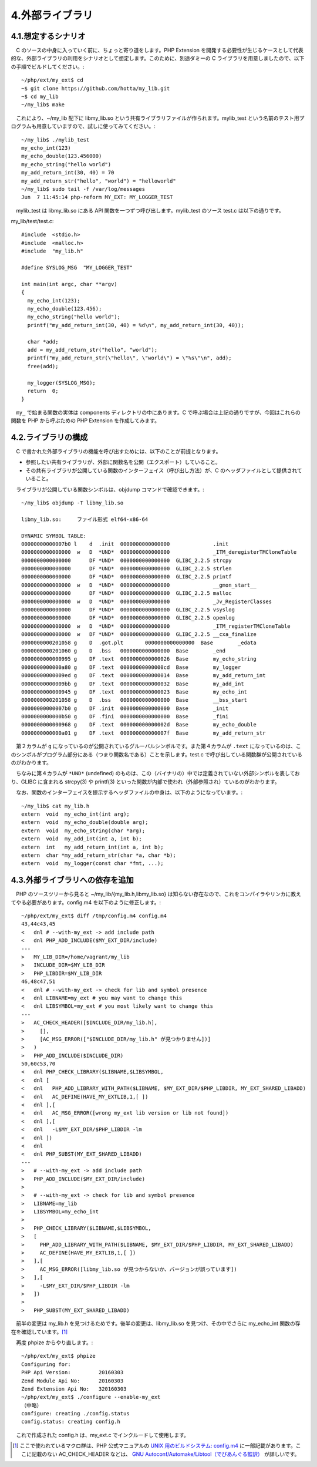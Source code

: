 ================
4.外部ライブラリ
================

4.1.想定するシナリオ
====================

　C のソースの中身に入っていく前に、ちょっと寄り道をします。PHP Extension を開発する必要性が生じるケースとして代表的な、外部ライブラリの利用をシナリオとして想定します。このために、別途ダミーの C ライブラリを用意しましたので、以下の手順でビルドしてください。::

  ~/php/ext/my_ext$ cd
  ~$ git clone https://github.com/hotta/my_lib.git
  ~$ cd my_lib
  ~/my_lib$ make

　これにより、~/my_lib 配下に libmy_lib.so という共有ライブラリファイルが作られます。mylib_test という名前のテスト用プログラムも用意していますので、試しに使ってみてください。::

  ~/my_lib$ ./mylib_test
  my_echo_int(123)
  my_echo_double(123.456000)
  my_echo_string("hello world")
  my_add_return_int(30, 40) = 70
  my_add_return_str("hello", "world") = "helloworld"
  ~/my_lib$ sudo tail -f /var/log/messages
  Jun  7 11:45:14 php-reform MY_EXT: MY_LOGGER_TEST

　mylib_test は libmy_lib.so にある API 関数を一つずつ呼び出します。mylib_test のソース test.c は以下の通りです。

my_lib/test/test.c::

  #include  <stdio.h>
  #include  <malloc.h>
  #include  "my_lib.h"
  
  #define SYSLOG_MSG  "MY_LOGGER_TEST"
  
  int main(int argc, char **argv)
  {
    my_echo_int(123);
    my_echo_double(123.456);
    my_echo_string("hello world");
    printf("my_add_return_int(30, 40) = %d\n", my_add_return_int(30, 40));
  
    char *add;
    add = my_add_return_str("hello", "world");
    printf("my_add_return_str(\"hello\", \"world\") = \"%s\"\n", add);
    free(add);
  
    my_logger(SYSLOG_MSG);
    return  0;
  }

　``my_`` で始まる関数の実体は components ディレクトリの中にあります。C で呼ぶ場合は上記の通りですが、今回はこれらの関数を PHP から呼ぶための PHP Extension を作成してみます。

4.2.ライブラリの構成
====================

　C で書かれた外部ライブラリの機能を呼び出すためには、以下のことが前提となります。

* 参照したい共有ライブラリが、外部に関数名を公開（エクスポート）していること。
* その共有ライブラリが公開している関数のインターフェイス（呼び出し方法）が、C のヘッダファイルとして提供されていること。

　ライブラリが公開している関数シンボルは、objdump コマンドで確認できます。::

  ~/my_lib$ objdump -T libmy_lib.so
  
  libmy_lib.so:     ファイル形式 elf64-x86-64
  
  DYNAMIC SYMBOL TABLE:
  00000000000007b0 l    d  .init  0000000000000000              .init
  0000000000000000  w   D  *UND*  0000000000000000              _ITM_deregisterTMCloneTable
  0000000000000000      DF *UND*  0000000000000000  GLIBC_2.2.5 strcpy
  0000000000000000      DF *UND*  0000000000000000  GLIBC_2.2.5 strlen
  0000000000000000      DF *UND*  0000000000000000  GLIBC_2.2.5 printf
  0000000000000000  w   D  *UND*  0000000000000000              __gmon_start__
  0000000000000000      DF *UND*  0000000000000000  GLIBC_2.2.5 malloc
  0000000000000000  w   D  *UND*  0000000000000000              _Jv_RegisterClasses
  0000000000000000      DF *UND*  0000000000000000  GLIBC_2.2.5 vsyslog
  0000000000000000      DF *UND*  0000000000000000  GLIBC_2.2.5 openlog
  0000000000000000  w   D  *UND*  0000000000000000              _ITM_registerTMCloneTable
  0000000000000000  w   DF *UND*  0000000000000000  GLIBC_2.2.5 __cxa_finalize
  0000000000201058 g    D  .got.plt       0000000000000000  Base        _edata
  0000000000201060 g    D  .bss   0000000000000000  Base        _end
  0000000000000995 g    DF .text  0000000000000026  Base        my_echo_string
  0000000000000a80 g    DF .text  00000000000000cd  Base        my_logger
  00000000000009ed g    DF .text  0000000000000014  Base        my_add_return_int
  00000000000009bb g    DF .text  0000000000000032  Base        my_add_int
  0000000000000945 g    DF .text  0000000000000023  Base        my_echo_int
  0000000000201058 g    D  .bss   0000000000000000  Base        __bss_start
  00000000000007b0 g    DF .init  0000000000000000  Base        _init
  0000000000000b50 g    DF .fini  0000000000000000  Base        _fini
  0000000000000968 g    DF .text  000000000000002d  Base        my_echo_double
  0000000000000a01 g    DF .text  000000000000007f  Base        my_add_return_str

　第２カラムが ``g`` になっているのが公開されているグルーバルシンボルです。また第４カラムが ``.text`` になっているのは、このシンボルがプログラム部分にある（つまり関数名である）ことを示します。test.c で呼び出している関数群が公開されているのがわかります。

　ちなみに第４カラムが ``*UND*`` (undefined) のものは、この（バイナリの）中では定義されていない外部シンボルを表しており、GLIBC に含まれる strcpy(3) や printf(3) といった関数が内部で使われ（外部参照され）ているのがわかります。

　なお、関数のインターフェイスを提示するヘッダファイルの中身は、以下のようになっています。::

  ~/my_lib$ cat my_lib.h
  extern  void  my_echo_int(int arg);
  extern  void  my_echo_double(double arg);
  extern  void  my_echo_string(char *arg);
  extern  void  my_add_int(int a, int b);
  extern  int   my_add_return_int(int a, int b);
  extern  char *my_add_return_str(char *a, char *b);
  extern  void  my_logger(const char *fmt, ...);

4.3.外部ライブラリへの依存を追加
================================

　PHP のソースツリーから見ると ~/my_lib/{my_lib.h,libmy_lib.so} は知らない存在なので、これをコンパイラやリンカに教えてやる必要があります。config.m4 を以下のように修正します。::

  ~/php/ext/my_ext$ diff /tmp/config.m4 config.m4
  43,44c43,45
  <   dnl # --with-my_ext -> add include path
  <   dnl PHP_ADD_INCLUDE($MY_EXT_DIR/include)
  ---
  >   MY_LIB_DIR=/home/vagrant/my_lib
  >   INCLUDE_DIR=$MY_LIB_DIR
  >   PHP_LIBDIR=$MY_LIB_DIR
  46,48c47,51
  <   dnl # --with-my_ext -> check for lib and symbol presence
  <   dnl LIBNAME=my_ext # you may want to change this
  <   dnl LIBSYMBOL=my_ext # you most likely want to change this
  ---
  >   AC_CHECK_HEADER([$INCLUDE_DIR/my_lib.h],
  >     [],
  >     [AC_MSG_ERROR(["$INCLUDE_DIR/my_lib.h" が見つかりません])]
  >   )
  >   PHP_ADD_INCLUDE($INCLUDE_DIR)
  50,60c53,70
  <   dnl PHP_CHECK_LIBRARY($LIBNAME,$LIBSYMBOL,
  <   dnl [
  <   dnl   PHP_ADD_LIBRARY_WITH_PATH($LIBNAME, $MY_EXT_DIR/$PHP_LIBDIR, MY_EXT_SHARED_LIBADD)
  <   dnl   AC_DEFINE(HAVE_MY_EXTLIB,1,[ ])
  <   dnl ],[
  <   dnl   AC_MSG_ERROR([wrong my_ext lib version or lib not found])
  <   dnl ],[
  <   dnl   -L$MY_EXT_DIR/$PHP_LIBDIR -lm
  <   dnl ])
  <   dnl
  <   dnl PHP_SUBST(MY_EXT_SHARED_LIBADD)
  ---
  >   # --with-my_ext -> add include path
  >   PHP_ADD_INCLUDE($MY_EXT_DIR/include)
  >
  >   # --with-my_ext -> check for lib and symbol presence
  >   LIBNAME=my_lib
  >   LIBSYMBOL=my_echo_int
  >
  >   PHP_CHECK_LIBRARY($LIBNAME,$LIBSYMBOL,
  >   [
  >     PHP_ADD_LIBRARY_WITH_PATH($LIBNAME, $MY_EXT_DIR/$PHP_LIBDIR, MY_EXT_SHARED_LIBADD)
  >     AC_DEFINE(HAVE_MY_EXTLIB,1,[ ])
  >   ],[
  >     AC_MSG_ERROR([libmy_lib.so が見つからないか、バージョンが誤っています])
  >   ],[
  >     -L$MY_EXT_DIR/$PHP_LIBDIR -lm
  >   ])
  >
  >   PHP_SUBST(MY_EXT_SHARED_LIBADD)

　前半の変更は my_lib.h を見つけるためです。後半の変更は、libmy_lib.so を見つけ、その中でさらに my_echo_int 関数の存在を確認しています。[1]_

　再度 phpize からやり直します。::

  ~/php/ext/my_ext$ phpize
  Configuring for:
  PHP Api Version:         20160303
  Zend Module Api No:      20160303
  Zend Extension Api No:   320160303
  ~/php/ext/my_ext$ ./configure --enable-my_ext
  （中略）
  configure: creating ./config.status
  config.status: creating config.h

　これで作成された config.h は、my_ext.c でインクルードして使用します。

.. [1] ここで使われているマクロ群は、PHP 公式マニュアルの `UNIX 用のビルドシステム: config.m4 <http://php.net/manual/ja/internals2.buildsys.configunix.php>`_ に一部記載があります。ここに記載のない AC_CHECK_HEADER などは、 `GNU Autoconf/Automake/Libtool（でびあんぐる監訳） <https://www.amazon.co.jp/Autoconf-Automake-Libtool-Gary-Vaughan/dp/4274064115>`_ が詳しいです。
